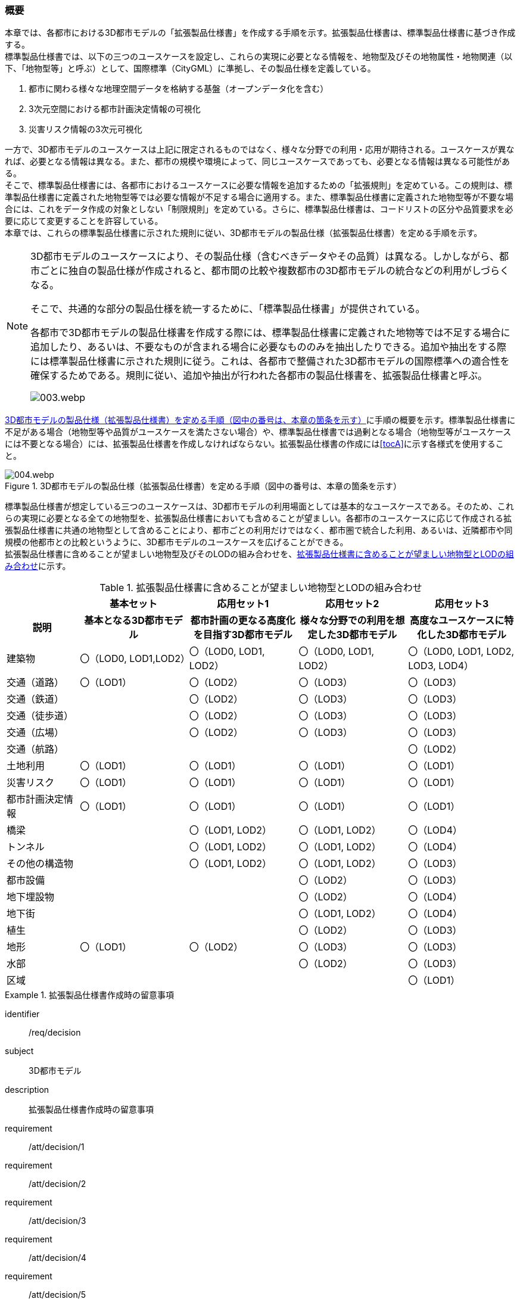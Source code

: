 [[toc1_01]]
=== 概要

本章では、各都市における((3D都市モデル))の「((拡張製品仕様書))」を作成する手順を示す。拡張製品仕様書は、((標準製品仕様書))に基づき作成する。 +
((標準製品仕様書))では、以下の三つのユースケースを設定し、これらの実現に必要となる情報を、地物型及びその地物属性・地物関連（以下、「地物型等」と呼ぶ）として、国際標準（((CityGML))）に準拠し、その製品仕様を定義している。

. 都市に関わる様々な地理空間データを格納する基盤（オープンデータ化を含む）

. 3次元空間における都市計画決定情報の可視化

. 災害リスク情報の3次元可視化

一方で、3D都市モデルのユースケースは上記に限定されるものではなく、様々な分野での利用・応用が期待される。ユースケースが異なれば、必要となる情報は異なる。また、都市の規模や環境によって、同じユースケースであっても、必要となる情報は異なる可能性がある。 +
そこで、((標準製品仕様書))には、各都市におけるユースケースに必要な情報を追加するための「拡張規則」を定めている。この規則は、((標準製品仕様書))に定義された地物型等では必要な情報が不足する場合に適用する。また、((標準製品仕様書))に定義された地物型等が不要な場合には、これをデータ作成の対象としない「制限規則」を定めている。さらに、((標準製品仕様書))は、コードリストの区分や品質要求を必要に応じて変更することを許容している。 +
本章では、これらの((標準製品仕様書))に示された規則に従い、3D都市モデルの製品仕様（((拡張製品仕様書))）を定める手順を示す。

[NOTE,type="explanation"]
--
3D都市モデルのユースケースにより、その製品仕様（含むべきデータやその品質）は異なる。しかしながら、都市ごとに独自の製品仕様が作成されると、都市間の比較や複数都市の3D都市モデルの統合などの利用がしづらくなる。

そこで、共通的な部分の製品仕様を統一するために、「標準製品仕様書」が提供されている。

各都市で3D都市モデルの製品仕様書を作成する際には、標準製品仕様書に定義された地物等では不足する場合に追加したり、あるいは、不要なものが含まれる場合に必要なもののみを抽出したりできる。追加や抽出をする際には標準製品仕様書に示された規則に従う。これは、各都市で整備された3D都市モデルの国際標準への適合性を確保するためである。規則に従い、追加や抽出が行われた各都市の製品仕様書を、拡張製品仕様書と呼ぶ。

image::images/003.webp.png[]
--

<<fig-1-1>>に手順の概要を示す。((標準製品仕様書))に不足がある場合（地物型等や品質がユースケースを満たさない場合）や、((標準製品仕様書))では過剰となる場合（地物型等がユースケースには不要となる場合）には、拡張製品仕様書を作成しなければならない。拡張製品仕様書の作成には<<tocA>>に示す各様式を使用すること。

[[fig-1-1]]
.3D都市モデルの製品仕様（拡張製品仕様書）を定める手順（図中の番号は、本章の箇条を示す）
image::images/004.webp.png[]

((標準製品仕様書))が想定している三つのユースケースは、3D都市モデルの利用場面としては基本的なユースケースである。そのため、これらの実現に必要となる全ての地物型を、((拡張製品仕様書))においても含めることが望ましい。各都市のユースケースに応じて作成される拡張製品仕様書に共通の地物型として含めることにより、都市ごとの利用だけではなく、都市圏で統合した利用、あるいは、近隣都市や同規模の他都市との比較というように、3D都市モデルのユースケースを広げることができる。 +
拡張製品仕様書に含めることが望ましい地物型及びそのLODの組み合わせを、<<tab-1-1>>に示す。

(((建築物)))(((LOD0)))(((LOD1)))(((LOD2)))(((都市計画決定情報)))(((土地利用)))
[[tab-1-1]]
[cols="2a,^3a,^3a,^3a,^3a"]
.拡張製品仕様書に含めることが望ましい地物型とLODの組み合わせ
|===
| | 基本セット | 応用セット1 | 応用セット2 | 応用セット3

h| 説明 
h| 基本となる3D都市モデル
h| 都市計画の更なる高度化を目指す3D都市モデル
h| 様々な分野での利用を想定した3D都市モデル
h| 高度なユースケースに特化した3D都市モデル

| 建築物
| 〇（LOD0, LOD1,LOD2）
| 〇（LOD0, LOD1, LOD2）
| 〇（LOD0, LOD1, LOD2）
| 〇（LOD0, LOD1, LOD2, LOD3, LOD4）

| 交通（道路） | 〇（LOD1） | 〇（LOD2） | 〇（LOD3） | 〇（LOD3）
| 交通（鉄道） |  | 〇（LOD2） | 〇（LOD3） | 〇（LOD3）
| 交通（徒歩道） |  | 〇（LOD2） | 〇（LOD3） | 〇（LOD3）
| 交通（広場） |  | 〇（LOD2） | 〇（LOD3） | 〇（LOD3）
| 交通（航路） |  |  |  | 〇（LOD2）
| 土地利用 | 〇（LOD1） | 〇（LOD1） | 〇（LOD1） | 〇（LOD1）
| 災害リスク | 〇（LOD1） | 〇（LOD1） | 〇（LOD1） | 〇（LOD1）
| 都市計画決定情報 | 〇（LOD1） | 〇（LOD1） | 〇（LOD1） | 〇（LOD1）
| 橋梁 |  | 〇（LOD1, LOD2） | 〇（LOD1, LOD2） | 〇（LOD4）
| トンネル |  | 〇（LOD1, LOD2） | 〇（LOD1, LOD2） | 〇（LOD4）
| その他の構造物 |  | 〇（LOD1, LOD2） | 〇（LOD1, LOD2） | 〇（LOD3）
| 都市設備 |  |  | 〇（LOD2） | 〇（LOD3）
| 地下埋設物 |  |  | 〇（LOD2） | 〇（LOD4）
| 地下街 |  |  | 〇（LOD1, LOD2） | 〇（LOD4）
| 植生 |  |  | 〇（LOD2） | 〇（LOD3）
| 地形 | 〇（LOD1） | 〇（LOD2） | 〇（LOD3） | 〇（LOD3）
| 水部 |  |  | 〇（LOD2） | 〇（LOD3）
| 区域 |  |  |  | 〇（LOD1）

|===

[requirements_class]
.拡張製品仕様書作成時の留意事項
====
[%metadata]
identifier:: /req/decision
subject:: 3D都市モデル
description:: 拡張製品仕様書作成時の留意事項
requirement:: /att/decision/1
requirement:: /att/decision/2
requirement:: /att/decision/3
requirement:: /att/decision/4
requirement:: /att/decision/5
requirement:: /att/decision/6
requirement:: /att/decision/7
requirement:: /att/decision/8
requirement:: /att/decision/9
====
